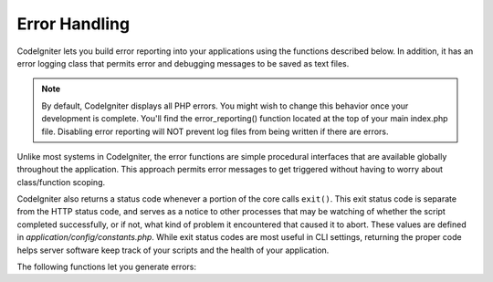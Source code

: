 ##############
Error Handling
##############

CodeIgniter lets you build error reporting into your applications using
the functions described below. In addition, it has an error logging
class that permits error and debugging messages to be saved as text
files.

.. note:: By default, CodeIgniter displays all PHP errors. You might
	wish to change this behavior once your development is complete. You'll
	find the error_reporting() function located at the top of your main
	index.php file. Disabling error reporting will NOT prevent log files
	from being written if there are errors.

Unlike most systems in CodeIgniter, the error functions are simple
procedural interfaces that are available globally throughout the
application. This approach permits error messages to get triggered
without having to worry about class/function scoping.

CodeIgniter also returns a status code whenever a portion of the core
calls ``exit()``. This exit status code is separate from the HTTP status
code, and serves as a notice to other processes that may be watching of
whether the script completed successfully, or if not, what kind of
problem it encountered that caused it to abort. These values are
defined in *application/config/constants.php*. While exit status codes
are most useful in CLI settings, returning the proper code helps server
software keep track of your scripts and the health of your application.

The following functions let you generate errors:

.. php:function:: show_error($message, $status_code, $heading = 'An Error Was Encountered')

	:param	mixed	$message: Error message
	:param	int	$status_code: HTTP Response status code
	:param	string	$heading: Error page heading
	:rtype:	void

	This function will display the error message supplied to it using
	the error template appropriate to your execution::

		application/views/errors/html/error_general.php

	or:

		application/views/errors/cli/error_general.php

	The optional parameter ``$status_code`` determines what HTTP status
	code should be sent with the error. If ``$status_code`` is less
	than 100, the HTTP status code will be set to 500, and the exit
	status code will be set to ``$status_code + EXIT__AUTO_MIN``.
	If that value is larger than ``EXIT__AUTO_MAX``, or if
	``$status_code`` is 100 or higher, the exit status code will be set
	to ``EXIT_ERROR``.
	You can check in *application/config/constants.php* for more detail.

.. php:function:: show_404($page = '', $log_error = TRUE)

	:param	string	$page: URI string
	:param	bool	$log_error: Whether to log the error
	:rtype:	void

	This function will display the 404 error message supplied to it
	using the error template appropriate to your execution::

		application/views/errors/html/error_404.php

	or:

		application/views/errors/cli/error_404.php

	The function expects the string passed to it to be the file path to
	the page that isn't found. The exit status code will be set to
	``EXIT_UNKNOWN_FILE``.
	Note that CodeIgniter automatically shows 404 messages if
	controllers are not found.

	CodeIgniter automatically logs any ``show_404()`` calls. Setting the
	optional second parameter to FALSE will skip logging.

.. php:function:: log_message($level, $message, $php_error = FALSE)

	:param	string	$level: Log level: 'error', 'debug' or 'info'
	:param	string	$message: Message to log
	:param	bool	$php_error: Whether we're logging a native PHP error message
	:rtype:	void

	This function lets you write messages to your log files. You must
	supply one of three "levels" in the first parameter, indicating what
	type of message it is (debug, error, info), with the message itself
	in the second parameter.

	Example::

		if ($some_var == '')
		{
			log_message('error', 'Some variable did not contain a value.');
		}
		else
		{
			log_message('debug', 'Some variable was correctly set');
		}

		log_message('info', 'The purpose of some variable is to provide some value.');

	There are three message types:

	#. Error Messages. These are actual errors, such as PHP errors or
	   user errors.
	#. Debug Messages. These are messages that assist in debugging. For
	   example, if a class has been initialized, you could log this as
	   debugging info.
	#. Informational Messages. These are the lowest priority messages,
	   simply giving information regarding some process.

	.. note:: In order for the log file to actually be written, the
		*logs/* directory must be writable. In addition, you must
		set the "threshold" for logging in
		*application/config/config.php*. You might, for example,
		only want error messages to be logged, and not the other
		two types. If you set it to zero logging will be disabled.
